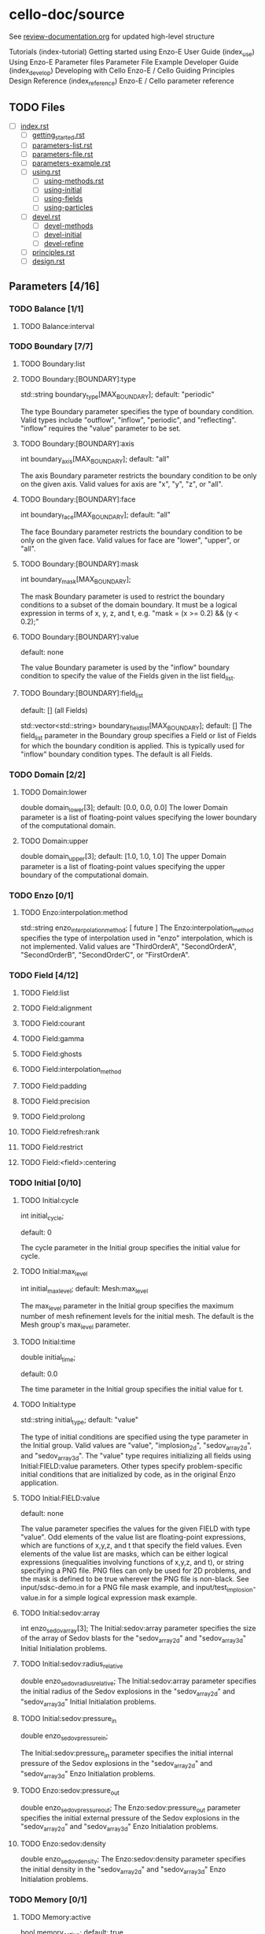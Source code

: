 * cello-doc/source
  See [[file:~/Organize/Periodic/review-documentation.org][review-documentation.org]] for updated high-level structure 
  
	Tutorials (index-tutorial)
           Getting started using Enzo-E
        User Guide (index_use)
           Using Enzo-E
           Parameter files
           Parameter File Example
        Developer Guide (index_develop)
           Developing with Cello
           Enzo-E / Cello Guiding Principles
           Design
        Reference (index_reference)
           Enzo-E / Cello parameter reference

** TODO Files
   - [ ] [[file:index.rst][index.rst]]
     - [ ] [[file:getting_started.rst][getting_started.rst]]
     - [ ] [[file:parameters-list.rst][parameters-list.rst]]
     - [ ] [[file:parameters-file.rst][parameters-file.rst]]
     - [ ] [[file:parameters-example.rst][parameters-example.rst]]
     - [ ] [[file:using.rst][using.rst]]
       - [ ] [[file:using-methods.rst][using-methods.rst]]
       - [ ] [[file:using-initial.rst][using-initial]]
       - [ ] [[file:using-fields.rst][using-fields]]
       - [ ] [[file:using-particles.rst][using-particles]]
     - [ ] [[file:devel.rst][devel.rst]]
       - [ ] [[file:devel-methods.rst][devel-methods]]
       - [ ] [[file:devel-initial.rst][devel-initial]]
       - [ ] [[file:devel-refine.rst][devel-refine]]
     - [ ] [[file:principles.rst][principles.rst]]
     - [ ] [[file:design.rst][design.rst]]
** Parameters [4/16]
*** TODO Balance  [1/1]
**** TODO Balance:interval
*** TODO Boundary [7/7] 
**** TODO Boundary:list
**** TODO Boundary:[BOUNDARY]:type
     std::string boundary_type[MAX_BOUNDARY];
     default: "periodic"

     The type Boundary parameter specifies the type of boundary condition.
     Valid types include "outflow", "inflow", "periodic", and "reflecting".
     "inflow" requires the "value" parameter to be set.
**** TODO Boundary:[BOUNDARY]:axis
     int boundary_axis[MAX_BOUNDARY];
     default: "all"

     The axis Boundary parameter restricts the boundary condition to be
     only on the given axis.  Valid values for axis are "x", "y", "z",
     or "all".

**** TODO Boundary:[BOUNDARY]:face
     int boundary_face[MAX_BOUNDARY];
     default: "all"

     The face Boundary parameter restricts the boundary condition to be
     only on the given face.  Valid values for face are "lower", "upper",
     or "all".

**** TODO Boundary:[BOUNDARY]:mask
     int boundary_mask[MAX_BOUNDARY];
     
     The mask Boundary parameter is used to restrict the boundary conditions
     to a subset of the domain boundary.  It must be a logical expression
     in terms of x, y, z, and t, e.g. "mask = (x >= 0.2) && (y < 0.2);"

**** TODO Boundary:[BOUNDARY]:value
     default: none

     The value Boundary parameter is used by the "inflow" boundary condition
     to specify the value of the Fields given in the list field_list.
**** TODO Boundary:[BOUNDARY]:field_list
     default: [] (all Fields)

     std::vector<std::string> boundary_field_list[MAX_BOUNDARY];
     default: [] The field_list parameter in the Boundary group
     specifies a Field or list of Fields for which the boundary
     condition is applied.  This is typically used for "inflow"
     boundary condition types.  The default is all Fields.

*** TODO Domain [2/2]
**** TODO Domain:lower
     double domain_lower[3];
     default: [0.0, 0.0, 0.0]
     The lower Domain parameter is a list of floating-point values
     specifying the lower boundary of the computational domain.
**** TODO Domain:upper
     double domain_upper[3];
     default: [1.0, 1.0, 1.0]
     The upper Domain parameter is a list of floating-point values
     specifying the upper boundary of the computational domain.
*** TODO Enzo [0/1]
**** TODO Enzo:interpolation:method
    std::string enzo_interpolation_method;
    [ future ]
    The Enzo:interpolation_method specifies the type of interpolation
    used in "enzo" interpolation, which is not implemented.  Valid
    values are "ThirdOrderA", "SecondOrderA", "SecondOrderB",
    "SecondOrderC", or "FirstOrderA".

*** TODO Field [4/12]

**** TODO Field:list
**** TODO Field:alignment
**** TODO Field:courant
**** TODO Field:gamma
**** TODO Field:ghosts
**** TODO Field:interpolation_method
**** TODO Field:padding
**** TODO Field:precision
**** TODO Field:prolong
**** TODO Field:refresh:rank
**** TODO Field:restrict
**** TODO Field:<field>:centering

*** TODO Initial [0/10]
**** TODO Initial:cycle
    int initial_cycle;

    default: 0

    The cycle parameter in the Initial group specifies the
    initial value for cycle.

**** TODO Initial:max_level
    int initial_max_level;
    default: Mesh:max_level

    The max_level parameter in the Initial group specifies the
    maximum number of mesh refinement levels for the initial
    mesh.  The default is the Mesh group's max_level parameter.

**** TODO Initial:time
    double initial_time;
    
    default: 0.0

    The time parameter in the Initial group specifies the initial value
    for t.

**** TODO Initial:type
    std::string initial_type;
    default: "value"

    The type of initial conditions are specified using the type
    parameter in the Initial group.  Valid values are "value",
    "implosion_2d", "sedov_array_2d", and "sedov_array_3d".  The
    "value" type requires initializing all fields using
    Initial:FIELD:value parameters.  Other types specify
    problem-specific initial conditions that are initialized by code,
    as in the original Enzo application.
    
**** TODO Initial:FIELD:value
     default: none

     The value parameter specifies the values for the given FIELD
     with type "value".  Odd elements of the value list are
     floating-point expressions, which are functions of x,y,z, and t
     that specify the field values.  Even elements of the value list
     are masks, which can be either logical expressions (inequalities
     involving functions of x,y,z, and t), or string specifying a PNG
     file.  PNG files can only be used for 2D problems, and the mask is
     defined to be true wherever the PNG file is non-black.  See
     input/sdsc-demo.in for a PNG file mask example, and
     input/test_implosion-value.in for a simple logical expression mask
     example.
     
**** TODO Initial:sedov:array
     int enzo_sedov_array[3];
     The Initial:sedov:array parameter specifies the size of the array of
     Sedov blasts for the "sedov_array_2d" and "sedov_array_3d" Initial
     Initialation problems.
**** TODO Initial:sedov:radius_relative
     double enzo_sedov_radius_relative;
     The Initial:sedov:array parameter specifies the initial radius of the
     Sedov explosions in the "sedov_array_2d" and "sedov_array_3d" Initial
     Initialation problems.
**** TODO Initial:sedov:pressure_in
     double enzo_sedov_pressure_in;

     The Initial:sedov:pressure_in parameter specifies the initial internal
     pressure of the 
     Sedov explosions in the "sedov_array_2d" and "sedov_array_3d" Enzo
     Initialation problems.
**** TODO Enzo:sedov:pressure_out
     double enzo_sedov_pressure_out;
     The Enzo:sedov:pressure_out parameter specifies the initial external
     pressure of the 
     Sedov explosions in the "sedov_array_2d" and "sedov_array_3d" Enzo
     Initialation problems.
**** TODO Enzo:sedov:density
     double enzo_sedov_density;
     The Enzo:sedov:density parameter specifies the initial density
      in the "sedov_array_2d" and "sedov_array_3d" Enzo Initialation problems.
*** TODO Memory [0/1]
**** TODO Memory:active
    bool  memory_active;
    default: true

    The active parameter in Memory is used to turn on and off the
    tracking of memory usage, which includes current number of
    bytes, high-water number of bytes since both the beginning of
    execution and the beginning of the current cycle.  Numbers
    of allocations and deallocations are also tracked.  This
    parameter only turns of tracking but not the overloading of
    new()[] and delete()[], which is controlled by the 
    "memory" variable as a cmake option.

*** TODO Mesh [0/12]
    int num_adapt;
**** TODO "Mesh:adapt_interval"
     int adapt_interval;
     default 1
     Mesh adaptation does not need to be performed every cycle.  The "Mesh:adapt_interval"
     parameter specifies how frequently mesh adaption is performed in root-level cycles.
**** TODO "Mesh:balance"
     bool  adapt_balance;
     default true
     Mesh "balancing" refers to enforcing the 2-to-1 refinement level constraint,
     which prohibits neighboring Blocks from being more than one refinement
     level different.  I.e. for all blocks Bi and Bj in the mesh, 
     adjacent (Bi, Bj) implies | level(Bi) - level(Bj) | <= 1
**** TODO "Mesh:list"
     std::string adapt_list[MAX_MESH];
     default <none>

     The Mesh:list parameter lists a sequence of mesh refinement
     criteria subgroups.
     
     Mesh {

       	list = ["SLOPE", "MASK"];

       	SLOPE {
            type = "slope";
            field_list = ["density"];
	    min_refine  = 3.0;
	    max_coarsen = 1.0;
       	};

       	MASK {
            type = "mask";
	    value = [6.0, ((0.3 <= x && x <= 0.7) &&
	                   (0.3 <= y && y <= 0.7)),
                     0.0 ]
       	}
     }

     Here, two refinement criteria are defined.  The first, which we
     name "SLOPE", refines if the relative slope of the density is
     greater than 3, and coarsen if it is less than 1, where the
     relative slope of the density is defined as $| (\rho_{x+h} -
     \rho_{x-h}) / (2 h \rho_x) |$.  The second, which we name MASK, is
     of type "mask".  It specifies to refine to level 6 if $0.3 \le x,y
     \le 0.7$, otherwise try to coarsen to level 0.  Both SLOPE and
     MASK criteria are evaluated, and the maximum is used for the
     target refinement level.  The actual refinement level of the block
     in the next cycle will change at most one level if the target
     level is more than one level different, and if mesh balancing is
     set a block may refine even if the refinement criteria allows it
     to coarsen or stay the same.

**** TODO "Mesh:MESH_GROUP:type"
     std::string adapt_type[MAX_MESH];

     The mesh adapt type specifies the mesh refinement criteria.
     Current valid types are "slope" for relative slope, and "mask" to
     specify the target refinement level based on if-then-else list "[
     level_1, mask_1, level_2, mask_2, level_3, ...]".  Note that level
     must be specified as a float not an integer---this is so that
     floating-point expressions such as "5.0+x-y" can be used.
     A "mass" refinement criteria is partially implemented, though
     it still requires field_list to be specified.
     
**** TODO "Mesh:MESH_GROUP:field_list"
     std::vector<std::string> adapt_field_list[MAX_MESH];

     The field_list Mesh parameter specifies a list of Field's for which
     the refinement criteria are to be applied.

**** TODO "Mesh:MESH_GROUP:min_refine"
     double adapt_min_refine[MAX_MESH];

     The min_refine Mesh parameter specifies the minimum value on the
     refinement criteria value at which  refinement is required.

**** TODO "Mesh:MESH_GROUP:max_coarsen"
     double adapt_max_coarsen[MAX_MESH];

     The max_coarsen Mesh parameter specifies the maximum value on the
     refinement criteria value at which coarsening is allowed.

**** TODO "Mesh:MESH_GROUP:level_exponent"
     double adapt_level_exponent[MAX_MESH];

     The level_exponent Mesh parameter specifies how the mesh refinement
     criteria changes with mesh level.  This is only used in the "mass"
     refinement criteria type, which is not tested.

**** TODO Mesh:root_blocks
    int mesh_root_blocks[3];
    default: [1,1,1]
    The root_blocks parameter specifies the size of the "octree
    array".  If mesh refinement is used, then this specifies the
    number of blocks in the root grid, though, depending on the
    problem, coarser mesh layers may be fully refined.
**** TODO Mesh:root_rank;
    int mesh_root_rank;
    default: 0

    The root_rank Mesh parameter specifies the dimensionality of the
    problem being solved.  This is a required parameter, and
    must be 1, 2, or 3.
**** TODO Mesh:root_size
    int mesh_root_size[3];
    default: [1,1,1]

    The root_size Mesh parameter specifies the size of the root mesh
    in terms of computational zones.  This is a required parameter, and
    corresponding elements should be evenly divisible by root_blocks.

    Example: Specify a 2D problem on a 1024 x 1024 mesh divided into 16 x
    16 blocks, where each block has [1024/16,1024/16] = [64,64] cells:

    Mesh {
       root_rank   = 2;
       root_size   = [1024,1024];
       root_blocks = [16,16];
    }
**** TODO Mesh:max_level
    int mesh_max_level;
    default: 0

    The max_level Mesh parameter controls the maximum mesh refinement level.
    The default 0 means a uniform grid, i.e. no additional mesh levels.
    
*** TODO Method [21/21]
**** TODO Method:list
**** TODO Method:cosmology
     bool  enzo_cosmology;
     [ future ]
**** TODO Method:cosmology:comoving_box_size
     double enzo_cosmology_comoving_box_size;
     [ future ]
**** TODO Method:cosmology:hubble_constant_now
     double enzo_cosmology_hubble_constant_now;
     [ future ]
**** TODO Method:cosmology:initial_redshift
     double enzo_cosmology_initial_redshift;
     [ future ]
**** TODO Method:cosmology:max_expansion_rate
     double enzo_cosmology_max_expansion_rate;
     [ future ]
**** TODO Method:cosmology:omega_lamda_now
     double enzo_cosmology_omega_lamda_now;
     [ future ]
**** TODO Method:cosmology:omega_matter_now
     double enzo_cosmology_omega_matter_now;
     [ future ]
**** TODO Method:ppm:density_floor
     double enzo_ppm_density_floor;

     The density_floor PPM parameter in the Enzo parameter group corresponds
     to the analagous parameter in Enzo.
**** TODO Method:ppm:diffusion
     bool  enzo_ppm_diffusion;
     The density_floor PPM parameter in the Enzo parameter group corresponds
     to the analagous parameter in Enzo.
**** TODO Method:ppm:dual_energy
     bool  enzo_ppm_dual_energy;
     The density_floor PPM parameter in the Enzo parameter group corresponds
     to the analagous parameter in Enzo.
**** TODO Method:ppm:dual_energy_eta_1
     double enzo_ppm_dual_energy_eta_1;
     The density_floor PPM parameter in the Enzo parameter group corresponds
     to the analagous parameter in Enzo.
**** TODO Method:ppm:dual_energy_eta_2
     double enzo_ppm_dual_energy_eta_2;
     The density_floor PPM parameter in the Enzo parameter group corresponds
     to the analagous parameter in Enzo.
**** TODO Method:ppm:flattening
     int enzo_ppm_flattening;
     The density_floor PPM parameter in the Enzo parameter group corresponds
     to the analagous parameter in Enzo.
**** TODO Method:ppm:minimum_pressure_support_parameter
     int enzo_ppm_minimum_pressure_support_parameter;
     The density_floor PPM parameter in the Enzo parameter group corresponds
     to the analagous parameter in Enzo.
**** TODO Method:ppm:number_density_floor
     double enzo_ppm_number_density_floor;
     The density_floor PPM parameter in the Enzo parameter group corresponds
     to the analagous parameter in Enzo.
**** TODO Method:ppm:pressure_floor
     double enzo_ppm_pressure_floor;
     The density_floor PPM parameter in the Enzo parameter group corresponds
     to the analagous parameter in Enzo.
**** TODO Method:ppm:pressure_free
     bool  enzo_ppm_pressure_free;
     The density_floor PPM parameter in the Enzo parameter group corresponds
     to the analagous parameter in Enzo.
**** TODO Method:ppm:steepening
     bool  enzo_ppm_steepening;
     The density_floor PPM parameter in the Enzo parameter group corresponds
     to the analagous parameter in Enzo.
**** TODO Method:ppm:temperature_floor
     float enzo_ppm_temperature_floor;
     The density_floor PPM parameter in the Enzo parameter group corresponds
     to the analagous parameter in Enzo.
**** TODO Method:ppm:use_minimum_pressure_support
     bool  enzo_ppm_use_minimum_pressure_support;
     The density_floor PPM parameter in the Enzo parameter group corresponds
     to the analagous parameter in Enzo.
*** TODO Monitor [0/1]
**** TODO Method:debug
    bool  monitor_debug;

    The debug Monitor parameter specifies whether to output DEBUG
    monitor group messages.  This parameter is not implemented.

*** TODO Output [0/19]
    int num_file_groups;
**** TODO Output:file_groups
    std::vector<std::string> output_file_groups;
**** TODO Output:FILE_GROUP:axis
    std::string output_image_axis  [MAX_FILE_GROUPS];
**** TODO Output:FILE_GROUP:dir
    std::vector<std::string> output_dir [MAX_FILE_GROUPS];
**** TODO Output:FILE_GROUP:field_list
    std::vector<std::string> output_field_list  [MAX_FILE_GROUPS];
**** TODO Output:FILE_GROUP:image_block_size
    int output_image_block_size  [MAX_FILE_GROUPS];
**** TODO Output:FILE_GROUP:image_colormap
    std::vector<double>  output_image_colormap [MAX_FILE_GROUPS];
**** TODO Output:FILE_GROUP:image_face_rank
    int output_image_face_rank [MAX_FILE_GROUPS];
**** TODO Output:FILE_GROUP:image_ghost
    bool  output_image_ghost [MAX_FILE_GROUPS];
**** TODO Output:FILE_GROUP:image_log
    bool  output_image_log [MAX_FILE_GROUPS];
**** TODO Output:FILE_GROUP:image_max
    double output_image_max [MAX_FILE_GROUPS];
**** TODO Output:FILE_GROUP:image_mesh_color
    std::string output_image_mesh_color  [MAX_FILE_GROUPS];
**** TODO Output:FILE_GROUP:image_min
    double output_image_min [MAX_FILE_GROUPS];
**** TODO Output:FILE_GROUP:image_reduce_type
    std::string output_image_reduce_type [MAX_FILE_GROUPS];
**** TODO Output:FILE_GROUP:image_size
    std::vector<int>  output_image_size  [MAX_FILE_GROUPS];
**** TODO Output:FILE_GROUP:image_specify_bounds
    bool  output_image_specify_bounds [MAX_FILE_GROUPS];
**** TODO Output:FILE_GROUP:image_type
    std::string output_image_type  [MAX_FILE_GROUPS];
**** TODO Output:FILE_GROUP:name
    std::vector<std::string> output_name  [MAX_FILE_GROUPS];
**** TODO Output:FILE_GROUP:stride
    int output_stride [MAX_FILE_GROUPS];
**** TODO Output:FILE_GROUP:type
    std::string output_type  [MAX_FILE_GROUPS];
*** TODO Performance [0/4]
    std::string projections_schedule_on_var;
    double projections_schedule_on_start;
    double projections_schedule_on_stop;
    double projections_schedule_on_step;
    std::vector<double>  projections_schedule_on_list;
    std::string projections_schedule_off_type;
    std::string projections_schedule_off_var;
    double projections_schedule_off_start;
    double projections_schedule_off_stop;
    double projections_schedule_off_step;
    std::vector<double>  projections_schedule_off_list;
**** TODO Performance:papi_counters
    std::vector<std::string> performance_papi_counters;
**** TODO Performance:name
    std::string performance_name;
**** TODO Performance:stride
    int performance_stride;
**** TODO Performance:warnings
    bool  performance_warnings;
*** TODO Schedule [0/6]
**** TODO GROUP:schedule:list
    std::vector<double>  output_schedule_list  [MAX_FILE_GROUPS];
**** TODO GROUP:schedule:start
    double output_schedule_start [MAX_FILE_GROUPS];
**** TODO GROUP:schedule:step
    double output_schedule_step  [MAX_FILE_GROUPS];
**** TODO GROUP:schedule:stop
    double output_schedule_stop  [MAX_FILE_GROUPS];
**** TODO GROUP:schedule:type
    std::string output_schedule_type  [MAX_FILE_GROUPS];
**** TODO GROUP:schedule:var
    std::string output_schedule_var [MAX_FILE_GROUPS];

*** TODO Stopping [0/3]
**** TODO Stopping:cycle
    int stopping_cycle;
**** TODO Stopping:time
    double stopping_time;
**** TODO Stopping:interval
    int stopping_interval;
*** TODO Testing [0/2]
**** TODO Testing:cycle_final
    int testing_cycle_final;
**** TODO Testing:time_final
    double testing_time_final;
*** TODO Timestep [0/1]
**** TODO Timestep:type
     std::string timestep_type;
